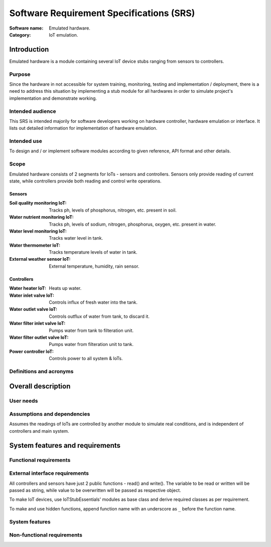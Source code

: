 =========================================
Software Requirement Specifications (SRS)
=========================================

.. This is Software Requirement Specification document (SRS).
   Not to be confused with SysRS (System Requirement Specification) document.

:Software name: Emulated hardware.
:Category: IoT emulation.

Introduction
============
Emulated hardware is a module containing several IoT device stubs ranging from
sensors to controllers.

Purpose
-------
Since the hardware in not accessible for system training, monitoring, testing
and implementation / deployment, there is a need to address this situation
by implementing a stub module for all hardwares in order to simulate project's
implementation and demonstrate working.

Intended audience
-----------------
This SRS is intended majorily for software developers working on hardware
controller, hardware emulation or interface.
It lists out detailed information for implementation of hardware emulation.

Intended use
------------
To design and / or implement software modules according to given reference,
API format and other details.

Scope
-----
Emulated hardware consists of 2 segments for IoTs - sensors and controllers.
Sensors only provide reading of current state, while controllers provide both
reading and control write operations.

Sensors
^^^^^^^
:Soil quality monitoring IoT: Tracks ph, levels of phosphorus, nitrogen, etc.
                              present in soil.
:Water nutrient monitoring IoT: Tracks ph, levels of sodium, nitrogen,
                                phosphorus, oxygen, etc. present in water.
:Water level monitoring IoT: Tracks water level in tank.
:Water thermometer IoT: Tracks temperature levels of water in tank.
:External weather sensor IoT: External temperature, humidity, rain sensor.

Controllers
^^^^^^^^^^^
:Water heater IoT: Heats up water.
:Water inlet valve IoT: Controls influx of fresh water into the tank.
:Water outlet valve IoT: Controls outflux of water from tank, to discard it.
:Water filter inlet valve IoT: Pumps water from tank to filteration unit.
:Water filter outlet valve IoT: Pumps water from filteration unit to tank.
:Power controller IoT: Controls power to all system & IoTs.

Definitions and acronyms
------------------------
.. Definitions and acronyms.

Overall description
===================
User needs
----------
.. Who will use and how.

Assumptions and dependencies
----------------------------
.. Dependent on external factor.
Assumes the readings of IoTs are controlled by another module to simulate
real conditions, and is independent of controllers and main system.

System features and requirements
================================
Functional requirements
-----------------------
.. Functional requirements.

External interface requirements
-------------------------------
.. User.
   Hardware.
   Software.
   Communication.
All controllers and sensors have just 2 public functions - read() and write().
The variable to be read or written will be passed as string, while value to
be overwritten will be passed as respective object.

To make IoT devices, use IoTStubEssentials' modules as base class and derive
required classes as per requirement.

To make and use hidden functions, append function name with an underscore as
``_`` before the function name.

System features
---------------
.. Features required for system to work.

Non-functional requirements
---------------------------
.. Performance.
   Safety.
   Security.
   Quality.
